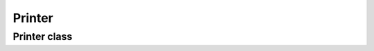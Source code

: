 ======================================================
Printer
======================================================

Printer class
-------------------------------------

.. doxygenfile:: Printer.h
    :no-link:
